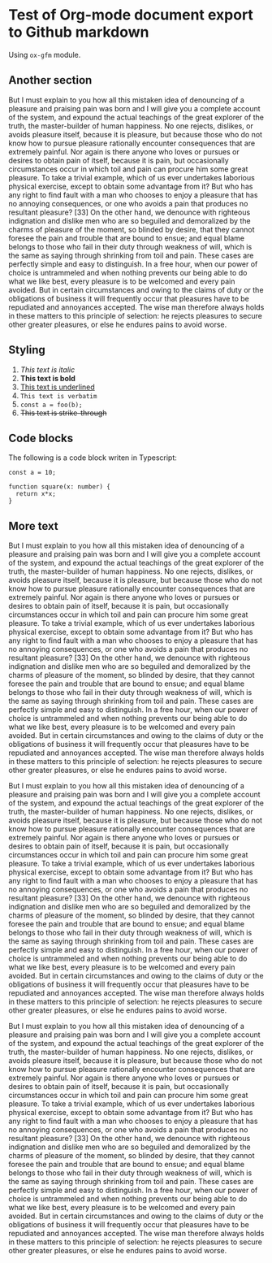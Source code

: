 * Test of Org-mode document export to Github markdown
#+AUTHOR: Dmytro Bevzenko
#+EXPORT_EXCLUDE_TAGS: noexport
Using =ox-gfm= module.
** No export section                                               :noexport:
This section should not be exported.
** Another section
But I must explain to you how all this mistaken idea of denouncing of a pleasure and praising pain was born and I will
give you a complete account of the system, and expound the actual teachings of the great explorer of the truth, the
master-builder of human happiness. No one rejects, dislikes, or avoids pleasure itself, because it is pleasure, but
because those who do not know how to pursue pleasure rationally encounter consequences that are extremely painful. Nor
again is there anyone who loves or pursues or desires to obtain pain of itself, because it is pain, but occasionally
circumstances occur in which toil and pain can procure him some great pleasure. To take a trivial example, which of us
ever undertakes laborious physical exercise, except to obtain some advantage from it? But who has any right to find
fault with a man who chooses to enjoy a pleasure that has no annoying consequences, or one who avoids a pain that
produces no resultant pleasure? [33] On the other hand, we denounce with righteous indignation and dislike men who are
so beguiled and demoralized by the charms of pleasure of the moment, so blinded by desire, that they cannot foresee the
pain and trouble that are bound to ensue; and equal blame belongs to those who fail in their duty through weakness of
will, which is the same as saying through shrinking from toil and pain. These cases are perfectly simple and easy to
distinguish. In a free hour, when our power of choice is untrammeled and when nothing prevents our being able to do what
we like best, every pleasure is to be welcomed and every pain avoided. But in certain circumstances and owing to the
claims of duty or the obligations of business it will frequently occur that pleasures have to be repudiated and
annoyances accepted. The wise man therefore always holds in these matters to this principle of selection: he rejects
pleasures to secure other greater pleasures, or else he endures pains to avoid worse.
** Styling
1. /This text is italic/
2. *This text is bold*
3. _This text is underlined_
4. =This text is verbatim=
5. ~const a = foo(b);~
6. +This text is strike-through+
** Code blocks
The following is a code block writen in Typescript:
#+name: block1
#+begin_src 
const a = 10;

function square(x: number) {
  return x*x;
}
#+end_src
** More text 
But I must explain to you how all this mistaken idea of denouncing of a pleasure and praising pain was born and I will
give you a complete account of the system, and expound the actual teachings of the great explorer of the truth, the
master-builder of human happiness. No one rejects, dislikes, or avoids pleasure itself, because it is pleasure, but
because those who do not know how to pursue pleasure rationally encounter consequences that are extremely painful. Nor
again is there anyone who loves or pursues or desires to obtain pain of itself, because it is pain, but occasionally
circumstances occur in which toil and pain can procure him some great pleasure. To take a trivial example, which of us
ever undertakes laborious physical exercise, except to obtain some advantage from it? But who has any right to find
fault with a man who chooses to enjoy a pleasure that has no annoying consequences, or one who avoids a pain that
produces no resultant pleasure? [33] On the other hand, we denounce with righteous indignation and dislike men who are
so beguiled and demoralized by the charms of pleasure of the moment, so blinded by desire, that they cannot foresee the
pain and trouble that are bound to ensue; and equal blame belongs to those who fail in their duty through weakness of
will, which is the same as saying through shrinking from toil and pain. These cases are perfectly simple and easy to
distinguish. In a free hour, when our power of choice is untrammeled and when nothing prevents our being able to do what
we like best, every pleasure is to be welcomed and every pain avoided. But in certain circumstances and owing to the
claims of duty or the obligations of business it will frequently occur that pleasures have to be repudiated and
annoyances accepted. The wise man therefore always holds in these matters to this principle of selection: he rejects
pleasures to secure other greater pleasures, or else he endures pains to avoid worse.

But I must explain to you how all this mistaken idea of denouncing of a pleasure and praising pain was born and I will
give you a complete account of the system, and expound the actual teachings of the great explorer of the truth, the
master-builder of human happiness. No one rejects, dislikes, or avoids pleasure itself, because it is pleasure, but
because those who do not know how to pursue pleasure rationally encounter consequences that are extremely painful. Nor
again is there anyone who loves or pursues or desires to obtain pain of itself, because it is pain, but occasionally
circumstances occur in which toil and pain can procure him some great pleasure. To take a trivial example, which of us
ever undertakes laborious physical exercise, except to obtain some advantage from it? But who has any right to find
fault with a man who chooses to enjoy a pleasure that has no annoying consequences, or one who avoids a pain that
produces no resultant pleasure? [33] On the other hand, we denounce with righteous indignation and dislike men who are
so beguiled and demoralized by the charms of pleasure of the moment, so blinded by desire, that they cannot foresee the
pain and trouble that are bound to ensue; and equal blame belongs to those who fail in their duty through weakness of
will, which is the same as saying through shrinking from toil and pain. These cases are perfectly simple and easy to
distinguish. In a free hour, when our power of choice is untrammeled and when nothing prevents our being able to do what
we like best, every pleasure is to be welcomed and every pain avoided. But in certain circumstances and owing to the
claims of duty or the obligations of business it will frequently occur that pleasures have to be repudiated and
annoyances accepted. The wise man therefore always holds in these matters to this principle of selection: he rejects
pleasures to secure other greater pleasures, or else he endures pains to avoid worse.

But I must explain to you how all this mistaken idea of denouncing of a pleasure and praising pain was born and I will
give you a complete account of the system, and expound the actual teachings of the great explorer of the truth, the
master-builder of human happiness. No one rejects, dislikes, or avoids pleasure itself, because it is pleasure, but
because those who do not know how to pursue pleasure rationally encounter consequences that are extremely painful. Nor
again is there anyone who loves or pursues or desires to obtain pain of itself, because it is pain, but occasionally
circumstances occur in which toil and pain can procure him some great pleasure. To take a trivial example, which of us
ever undertakes laborious physical exercise, except to obtain some advantage from it? But who has any right to find
fault with a man who chooses to enjoy a pleasure that has no annoying consequences, or one who avoids a pain that
produces no resultant pleasure? [33] On the other hand, we denounce with righteous indignation and dislike men who are
so beguiled and demoralized by the charms of pleasure of the moment, so blinded by desire, that they cannot foresee the
pain and trouble that are bound to ensue; and equal blame belongs to those who fail in their duty through weakness of
will, which is the same as saying through shrinking from toil and pain. These cases are perfectly simple and easy to
distinguish. In a free hour, when our power of choice is untrammeled and when nothing prevents our being able to do what
we like best, every pleasure is to be welcomed and every pain avoided. But in certain circumstances and owing to the
claims of duty or the obligations of business it will frequently occur that pleasures have to be repudiated and
annoyances accepted. The wise man therefore always holds in these matters to this principle of selection: he rejects
pleasures to secure other greater pleasures, or else he endures pains to avoid worse.
